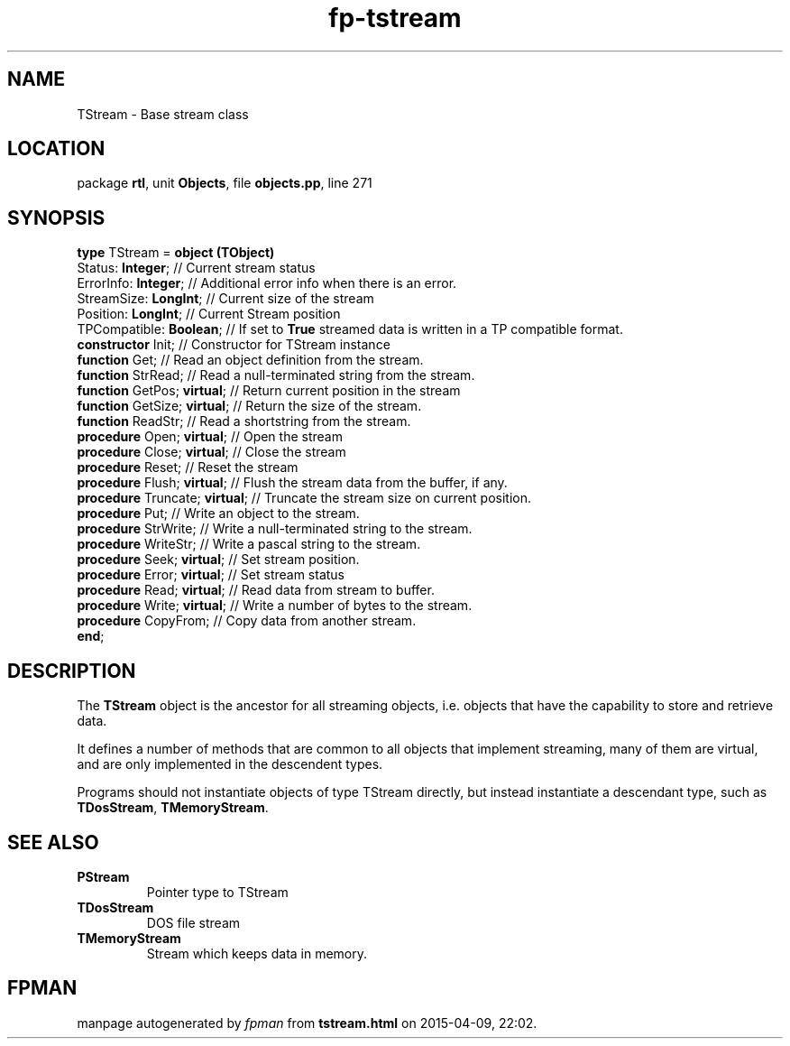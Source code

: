 .\" file autogenerated by fpman
.TH "fp-tstream" 3 "2014-03-14" "fpman" "Free Pascal Programmer's Manual"
.SH NAME
TStream - Base stream class
.SH LOCATION
package \fBrtl\fR, unit \fBObjects\fR, file \fBobjects.pp\fR, line 271
.SH SYNOPSIS
\fBtype\fR TStream = \fBobject (TObject)\fR
  Status: \fBInteger\fR;             // Current stream status
  ErrorInfo: \fBInteger\fR;          // Additional error info when there is an error.
  StreamSize: \fBLongInt\fR;         // Current size of the stream
  Position: \fBLongInt\fR;           // Current Stream position
  TPCompatible: \fBBoolean\fR;       // If set to \fBTrue\fR streamed data is written in a TP compatible format.
  \fBconstructor\fR Init;            // Constructor for TStream instance
  \fBfunction\fR Get;                // Read an object definition from the stream.
  \fBfunction\fR StrRead;            // Read a null-terminated string from the stream.
  \fBfunction\fR GetPos; \fBvirtual\fR;    // Return current position in the stream
  \fBfunction\fR GetSize; \fBvirtual\fR;   // Return the size of the stream.
  \fBfunction\fR ReadStr;            // Read a shortstring from the stream.
  \fBprocedure\fR Open; \fBvirtual\fR;     // Open the stream
  \fBprocedure\fR Close; \fBvirtual\fR;    // Close the stream
  \fBprocedure\fR Reset;             // Reset the stream
  \fBprocedure\fR Flush; \fBvirtual\fR;    // Flush the stream data from the buffer, if any.
  \fBprocedure\fR Truncate; \fBvirtual\fR; // Truncate the stream size on current position.
  \fBprocedure\fR Put;               // Write an object to the stream.
  \fBprocedure\fR StrWrite;          // Write a null-terminated string to the stream.
  \fBprocedure\fR WriteStr;          // Write a pascal string to the stream.
  \fBprocedure\fR Seek; \fBvirtual\fR;     // Set stream position.
  \fBprocedure\fR Error; \fBvirtual\fR;    // Set stream status
  \fBprocedure\fR Read; \fBvirtual\fR;     // Read data from stream to buffer.
  \fBprocedure\fR Write; \fBvirtual\fR;    // Write a number of bytes to the stream.
  \fBprocedure\fR CopyFrom;          // Copy data from another stream.
.br
\fBend\fR;
.SH DESCRIPTION
The \fBTStream\fR object is the ancestor for all streaming objects, i.e. objects that have the capability to store and retrieve data.

It defines a number of methods that are common to all objects that implement streaming, many of them are virtual, and are only implemented in the descendent types.

Programs should not instantiate objects of type TStream directly, but instead instantiate a descendant type, such as \fBTDosStream\fR, \fBTMemoryStream\fR.


.SH SEE ALSO
.TP
.B PStream
Pointer type to TStream
.TP
.B TDosStream
DOS file stream
.TP
.B TMemoryStream
Stream which keeps data in memory.

.SH FPMAN
manpage autogenerated by \fIfpman\fR from \fBtstream.html\fR on 2015-04-09, 22:02.


